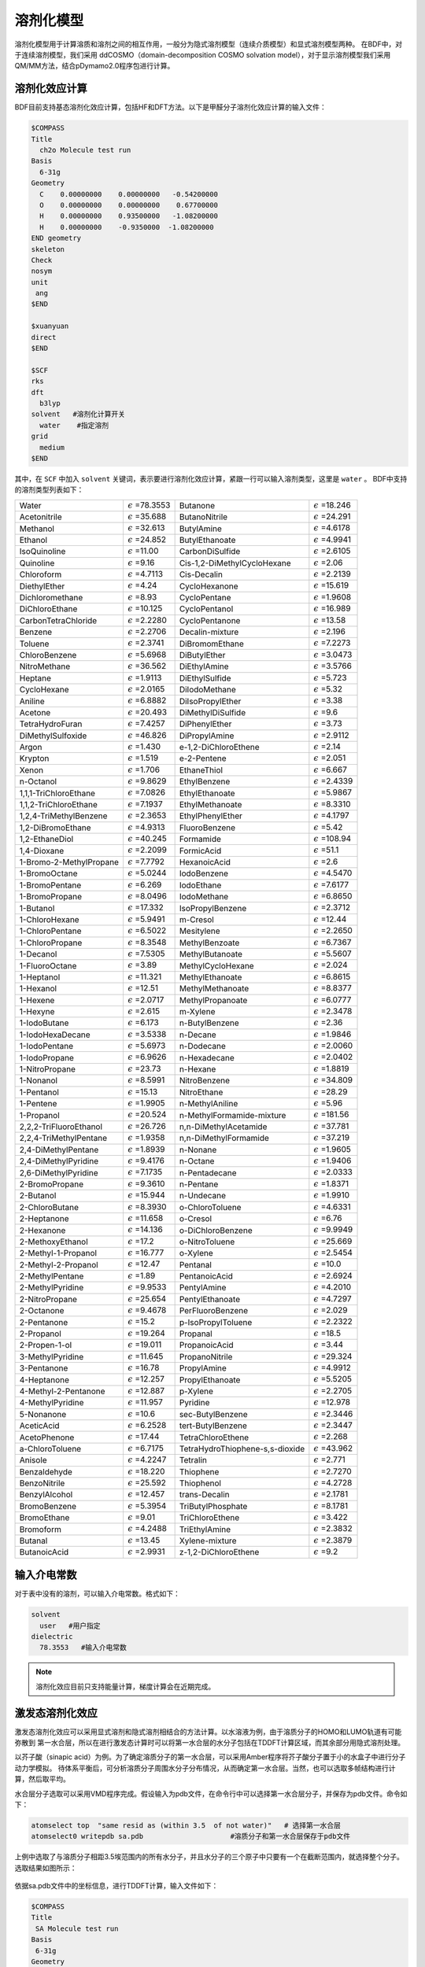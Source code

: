 溶剂化模型
================================================

溶剂化模型用于计算溶质和溶剂之间的相互作用，一般分为隐式溶剂模型（连续介质模型）和显式溶剂模型两种。 在BDF中，对于连续溶剂模型，我们采用
ddCOSMO（domain-decomposition COSMO solvation model），对于显示溶剂模型我们采用QM/MM方法，结合pDymamo2.0程序包进行计算。

溶剂化效应计算
------------------------------------------------
BDF目前支持基态溶剂化效应计算，包括HF和DFT方法。以下是甲醛分子溶剂化效应计算的输入文件：

.. code-block:: bdf

  $COMPASS
  Title
    ch2o Molecule test run
  Basis
    6-31g
  Geometry
    C    0.00000000    0.00000000   -0.54200000
    O    0.00000000    0.00000000    0.67700000
    H    0.00000000    0.93500000   -1.08200000
    H    0.00000000    -0.9350000  -1.08200000
  END geometry
  skeleton
  Check
  nosym
  unit
   ang
  $END

  $xuanyuan
  direct
  $END

  $SCF
  rks
  dft
    b3lyp
  solvent   #溶剂化计算开关
    water    #指定溶剂
  grid
    medium
  $END

其中，在 ``SCF`` 中加入 ``solvent`` 关键词，表示要进行溶剂化效应计算，紧跟一行可以输入溶剂类型，这里是 ``water`` 。
BDF中支持的溶剂类型列表如下：

.. table::

   ========================== ============================= ================================== =============================
    Water                      :math:`{\epsilon}` =78.3553   Butanone                           :math:`{\epsilon}` =18.246
    Acetonitrile               :math:`{\epsilon}` =35.688    ButanoNitrile                      :math:`{\epsilon}` =24.291
    Methanol                   :math:`{\epsilon}` =32.613    ButylAmine                         :math:`{\epsilon}` =4.6178
    Ethanol                    :math:`{\epsilon}` =24.852    ButylEthanoate                     :math:`{\epsilon}` =4.9941
    IsoQuinoline               :math:`{\epsilon}` =11.00     CarbonDiSulfide                    :math:`{\epsilon}` =2.6105
    Quinoline                  :math:`{\epsilon}` =9.16      Cis-1,2-DiMethylCycloHexane        :math:`{\epsilon}` =2.06
    Chloroform                 :math:`{\epsilon}` =4.7113    Cis-Decalin                        :math:`{\epsilon}` =2.2139
    DiethylEther               :math:`{\epsilon}` =4.24      CycloHexanone                      :math:`{\epsilon}` =15.619
    Dichloromethane            :math:`{\epsilon}` =8.93      CycloPentane                       :math:`{\epsilon}` =1.9608
    DiChloroEthane             :math:`{\epsilon}` =10.125    CycloPentanol                      :math:`{\epsilon}` =16.989
    CarbonTetraChloride        :math:`{\epsilon}` =2.2280    CycloPentanone                     :math:`{\epsilon}` =13.58
    Benzene                    :math:`{\epsilon}` =2.2706    Decalin-mixture                    :math:`{\epsilon}` =2.196
    Toluene                    :math:`{\epsilon}` =2.3741    DiBromomEthane                     :math:`{\epsilon}` =7.2273
    ChloroBenzene              :math:`{\epsilon}` =5.6968    DiButylEther                       :math:`{\epsilon}` =3.0473
    NitroMethane               :math:`{\epsilon}` =36.562    DiEthylAmine                       :math:`{\epsilon}` =3.5766
    Heptane                    :math:`{\epsilon}` =1.9113    DiEthylSulfide                     :math:`{\epsilon}` =5.723
    CycloHexane                :math:`{\epsilon}` =2.0165    DiIodoMethane                      :math:`{\epsilon}` =5.32
    Aniline                    :math:`{\epsilon}` =6.8882    DiIsoPropylEther                   :math:`{\epsilon}` =3.38
    Acetone                    :math:`{\epsilon}` =20.493    DiMethylDiSulfide                  :math:`{\epsilon}` =9.6
    TetraHydroFuran            :math:`{\epsilon}` =7.4257    DiPhenylEther                      :math:`{\epsilon}` =3.73
    DiMethylSulfoxide          :math:`{\epsilon}` =46.826    DiPropylAmine                      :math:`{\epsilon}` =2.9112
    Argon                      :math:`{\epsilon}` =1.430     e-1,2-DiChloroEthene               :math:`{\epsilon}` =2.14
    Krypton                    :math:`{\epsilon}` =1.519     e-2-Pentene                        :math:`{\epsilon}` =2.051
    Xenon                      :math:`{\epsilon}` =1.706     EthaneThiol                        :math:`{\epsilon}` =6.667
    n-Octanol                  :math:`{\epsilon}` =9.8629    EthylBenzene                       :math:`{\epsilon}` =2.4339
    1,1,1-TriChloroEthane      :math:`{\epsilon}` =7.0826    EthylEthanoate                     :math:`{\epsilon}` =5.9867
    1,1,2-TriChloroEthane      :math:`{\epsilon}` =7.1937    EthylMethanoate                    :math:`{\epsilon}` =8.3310
    1,2,4-TriMethylBenzene     :math:`{\epsilon}` =2.3653    EthylPhenylEther                   :math:`{\epsilon}` =4.1797
    1,2-DiBromoEthane          :math:`{\epsilon}` =4.9313    FluoroBenzene                      :math:`{\epsilon}` =5.42
    1,2-EthaneDiol             :math:`{\epsilon}` =40.245    Formamide                          :math:`{\epsilon}` =108.94
    1,4-Dioxane                :math:`{\epsilon}` =2.2099    FormicAcid                         :math:`{\epsilon}` =51.1
    1-Bromo-2-MethylPropane    :math:`{\epsilon}` =7.7792    HexanoicAcid                       :math:`{\epsilon}` =2.6
    1-BromoOctane              :math:`{\epsilon}` =5.0244    IodoBenzene                        :math:`{\epsilon}` =4.5470
    1-BromoPentane             :math:`{\epsilon}` =6.269     IodoEthane                         :math:`{\epsilon}` =7.6177
    1-BromoPropane             :math:`{\epsilon}` =8.0496    IodoMethane                        :math:`{\epsilon}` =6.8650
    1-Butanol                  :math:`{\epsilon}` =17.332    IsoPropylBenzene                   :math:`{\epsilon}` =2.3712
    1-ChloroHexane             :math:`{\epsilon}` =5.9491    m-Cresol                           :math:`{\epsilon}` =12.44
    1-ChloroPentane            :math:`{\epsilon}` =6.5022    Mesitylene                         :math:`{\epsilon}` =2.2650
    1-ChloroPropane            :math:`{\epsilon}` =8.3548    MethylBenzoate                     :math:`{\epsilon}` =6.7367
    1-Decanol                  :math:`{\epsilon}` =7.5305    MethylButanoate                    :math:`{\epsilon}` =5.5607
    1-FluoroOctane             :math:`{\epsilon}` =3.89      MethylCycloHexane                  :math:`{\epsilon}` =2.024
    1-Heptanol                 :math:`{\epsilon}` =11.321    MethylEthanoate                    :math:`{\epsilon}` =6.8615
    1-Hexanol                  :math:`{\epsilon}` =12.51     MethylMethanoate                   :math:`{\epsilon}` =8.8377
    1-Hexene                   :math:`{\epsilon}` =2.0717    MethylPropanoate                   :math:`{\epsilon}` =6.0777
    1-Hexyne                   :math:`{\epsilon}` =2.615     m-Xylene                           :math:`{\epsilon}` =2.3478
    1-IodoButane               :math:`{\epsilon}` =6.173     n-ButylBenzene                     :math:`{\epsilon}` =2.36
    1-IodoHexaDecane           :math:`{\epsilon}` =3.5338    n-Decane                           :math:`{\epsilon}` =1.9846
    1-IodoPentane              :math:`{\epsilon}` =5.6973    n-Dodecane                         :math:`{\epsilon}` =2.0060
    1-IodoPropane              :math:`{\epsilon}` =6.9626    n-Hexadecane                       :math:`{\epsilon}` =2.0402
    1-NitroPropane             :math:`{\epsilon}` =23.73     n-Hexane                           :math:`{\epsilon}` =1.8819
    1-Nonanol                  :math:`{\epsilon}` =8.5991    NitroBenzene                       :math:`{\epsilon}` =34.809
    1-Pentanol                 :math:`{\epsilon}` =15.13     NitroEthane                        :math:`{\epsilon}` =28.29
    1-Pentene                  :math:`{\epsilon}` =1.9905    n-MethylAniline                    :math:`{\epsilon}` =5.96
    1-Propanol                 :math:`{\epsilon}` =20.524    n-MethylFormamide-mixture          :math:`{\epsilon}` =181.56
    2,2,2-TriFluoroEthanol     :math:`{\epsilon}` =26.726    n,n-DiMethylAcetamide              :math:`{\epsilon}` =37.781
    2,2,4-TriMethylPentane     :math:`{\epsilon}` =1.9358    n,n-DiMethylFormamide              :math:`{\epsilon}` =37.219
    2,4-DiMethylPentane        :math:`{\epsilon}` =1.8939    n-Nonane                           :math:`{\epsilon}` =1.9605
    2,4-DiMethylPyridine       :math:`{\epsilon}` =9.4176    n-Octane                           :math:`{\epsilon}` =1.9406
    2,6-DiMethylPyridine       :math:`{\epsilon}` =7.1735    n-Pentadecane                      :math:`{\epsilon}` =2.0333
    2-BromoPropane             :math:`{\epsilon}` =9.3610    n-Pentane                          :math:`{\epsilon}` =1.8371
    2-Butanol                  :math:`{\epsilon}` =15.944    n-Undecane                         :math:`{\epsilon}` =1.9910
    2-ChloroButane             :math:`{\epsilon}` =8.3930    o-ChloroToluene                    :math:`{\epsilon}` =4.6331
    2-Heptanone                :math:`{\epsilon}` =11.658    o-Cresol                           :math:`{\epsilon}` =6.76
    2-Hexanone                 :math:`{\epsilon}` =14.136    o-DiChloroBenzene                  :math:`{\epsilon}` =9.9949
    2-MethoxyEthanol           :math:`{\epsilon}` =17.2      o-NitroToluene                     :math:`{\epsilon}` =25.669
    2-Methyl-1-Propanol        :math:`{\epsilon}` =16.777    o-Xylene                           :math:`{\epsilon}` =2.5454
    2-Methyl-2-Propanol        :math:`{\epsilon}` =12.47     Pentanal                           :math:`{\epsilon}` =10.0
    2-MethylPentane            :math:`{\epsilon}` =1.89      PentanoicAcid                      :math:`{\epsilon}` =2.6924
    2-MethylPyridine           :math:`{\epsilon}` =9.9533    PentylAmine                        :math:`{\epsilon}` =4.2010
    2-NitroPropane             :math:`{\epsilon}` =25.654    PentylEthanoate                    :math:`{\epsilon}` =4.7297
    2-Octanone                 :math:`{\epsilon}` =9.4678    PerFluoroBenzene                   :math:`{\epsilon}` =2.029
    2-Pentanone                :math:`{\epsilon}` =15.2      p-IsoPropylToluene                 :math:`{\epsilon}` =2.2322
    2-Propanol                 :math:`{\epsilon}` =19.264    Propanal                           :math:`{\epsilon}` =18.5
    2-Propen-1-ol              :math:`{\epsilon}` =19.011    PropanoicAcid                      :math:`{\epsilon}` =3.44
    3-MethylPyridine           :math:`{\epsilon}` =11.645    PropanoNitrile                     :math:`{\epsilon}` =29.324
    3-Pentanone                :math:`{\epsilon}` =16.78     PropylAmine                        :math:`{\epsilon}` =4.9912
    4-Heptanone                :math:`{\epsilon}` =12.257    PropylEthanoate                    :math:`{\epsilon}` =5.5205
    4-Methyl-2-Pentanone       :math:`{\epsilon}` =12.887    p-Xylene                           :math:`{\epsilon}` =2.2705
    4-MethylPyridine           :math:`{\epsilon}` =11.957    Pyridine                           :math:`{\epsilon}` =12.978
    5-Nonanone                 :math:`{\epsilon}` =10.6      sec-ButylBenzene                   :math:`{\epsilon}` =2.3446
    AceticAcid                 :math:`{\epsilon}` =6.2528    tert-ButylBenzene                  :math:`{\epsilon}` =2.3447
    AcetoPhenone               :math:`{\epsilon}` =17.44     TetraChloroEthene                  :math:`{\epsilon}` =2.268
    a-ChloroToluene            :math:`{\epsilon}` =6.7175    TetraHydroThiophene-s,s-dioxide    :math:`{\epsilon}` =43.962
    Anisole                    :math:`{\epsilon}` =4.2247    Tetralin                           :math:`{\epsilon}` =2.771
    Benzaldehyde               :math:`{\epsilon}` =18.220    Thiophene                          :math:`{\epsilon}` =2.7270
    BenzoNitrile               :math:`{\epsilon}` =25.592    Thiophenol                         :math:`{\epsilon}` =4.2728
    BenzylAlcohol              :math:`{\epsilon}` =12.457    trans-Decalin                      :math:`{\epsilon}` =2.1781
    BromoBenzene               :math:`{\epsilon}` =5.3954    TriButylPhosphate                  :math:`{\epsilon}` =8.1781
    BromoEthane                :math:`{\epsilon}` =9.01      TriChloroEthene                    :math:`{\epsilon}` =3.422
    Bromoform                  :math:`{\epsilon}` =4.2488    TriEthylAmine                      :math:`{\epsilon}` =2.3832
    Butanal                    :math:`{\epsilon}` =13.45     Xylene-mixture                     :math:`{\epsilon}` =2.3879
    ButanoicAcid               :math:`{\epsilon}` =2.9931    z-1,2-DiChloroEthene               :math:`{\epsilon}` =9.2
   ========================== ============================= ================================== =============================

输入介电常数
--------------------------------------------------------

对于表中没有的溶剂，可以输入介电常数。格式如下：

.. code-block:: bdf 

  solvent
    user   #用户指定
  dielectric
    78.3553   #输入介电常数


.. note::

   溶剂化效应目前只支持能量计算，梯度计算会在近期完成。 


激发态溶剂化效应
----------------------------------------------------------

激发态溶剂化效应可以采用显式溶剂和隐式溶剂相结合的方法计算。以水溶液为例，由于溶质分子的HOMO和LUMO轨道有可能弥散到
第一水合层，所以在进行激发态计算时可以将第一水合层的水分子包括在TDDFT计算区域，而其余部分用隐式溶剂处理。

以芥子酸（sinapic acid）为例。为了确定溶质分子的第一水合层，可以采用Amber程序将芥子酸分子置于小的水盒子中进行分子动力学模拟。
待体系平衡后，可分析溶质分子周围水分子分布情况，从而确定第一水合层。当然，也可以选取多帧结构进行计算，然后取平均。

水合层分子选取可以采用VMD程序完成。假设输入为pdb文件，在命令行中可以选择第一水合层分子，并保存为pdb文件。命令如下：

.. code-block:: bdf 

  atomselect top  "same resid as (within 3.5  of not water)"   # 选择第一水合层
  atomselect0 writepdb sa.pdb                     #溶质分子和第一水合层保存于pdb文件

上例中选取了与溶质分子相距3.5埃范围内的所有水分子，并且水分子的三个原子中只要有一个在截断范围内，就选择整个分子。选取结果如图所示：

.. figure:: /images/SAtddft.jpg

依据sa.pdb文件中的坐标信息，进行TDDFT计算，输入文件如下：

.. code-block:: bdf

  $COMPASS 
  Title
   SA Molecule test run
  Basis
   6-31g
  Geometry
  C          14.983  14.539   6.274
  C          14.515  14.183   7.629
  C          13.251  14.233   8.118
  C          12.774  13.868   9.480
  C          11.429  14.087   9.838
  C          10.961  13.725  11.118
  O           9.666  13.973  11.525
  C           8.553  14.050  10.621
  C          11.836  13.125  12.041
  O          11.364  12.722  13.262
  C          13.184  12.919  11.700
  O          14.021  12.342  12.636
  C          15.284  11.744  12.293
  C          13.648  13.297  10.427
  O          14.270  14.853   5.341
  O          16.307  14.468   6.130
  H          15.310  13.847   8.286
  H          12.474  14.613   7.454
  H          10.754  14.550   9.127
  H           7.627  14.202  11.188
  H           8.673  14.888   9.924
  H           8.457  13.118  10.054
  H          10.366  12.712  13.206
  H          15.725  11.272  13.177
  H          15.144  10.973  11.525
  H          15.985  12.500  11.922
  H          14.687  13.129  10.174
  H          16.438  14.756   5.181
  O          18.736   9.803  12.472
  H          18.779  10.597  11.888
  H          19.417  10.074  13.139
  O          18.022  14.021   8.274
  H          17.547  14.250   7.452
  H          18.614  13.310   7.941
  O           8.888  16.439   7.042
  H           9.682  16.973   6.797
  H           8.217  17.162   7.048
  O           4.019  14.176  11.140
  H           4.032  13.572  10.360
  H           4.752  14.783  10.885
  O          16.970   8.986  14.331
  H          17.578   9.273  13.606
  H          17.497   8.225  14.676
  O           8.133  17.541  10.454
  H           8.419  17.716  11.386
  H           8.936  17.880   9.990
  O           8.639  12.198  13.660
  H           7.777  11.857  13.323
  H           8.413  13.155  13.731
  O          13.766  11.972   4.742
  H          13.858  12.934   4.618
  H          13.712  11.679   3.799
  O          10.264  16.103  14.305
  H           9.444  15.605  14.054
  H          10.527  15.554  15.084
  O          13.269  16.802   3.701
  H          13.513  16.077   4.325
  H          14.141  17.264   3.657
  O          13.286  14.138  14.908
  H          13.185  14.974  14.393
  H          13.003  13.492  14.228
  O          16.694  11.449  15.608
  H          15.780  11.262  15.969
  H          16.838  10.579  15.161
  O           7.858  14.828  14.050
  H           7.208  15.473  13.691
  H           7.322  14.462  14.795
  O          15.961  17.544   3.706
  H          16.342  16.631   3.627
  H          16.502  17.866   4.462
  O          10.940  14.245  16.302
  H          10.828  13.277  16.477
  H          11.870  14.226  15.967
  O          12.686  10.250  14.079
  H          11.731  10.151  14.318
  H          12.629  11.070  13.541
  O           9.429  11.239   8.483
  H           8.927  10.817   7.750
  H           9.237  12.182   8.295
  O          17.151  15.141   3.699
  H          17.124  14.305   3.168
  H          18.133  15.245   3.766
  O          17.065  10.633   9.634
  H          16.918  10.557   8.674
  H          17.024   9.698   9.909
  O          17.536  14.457  10.874
  H          18.014  13.627  11.089
  H          17.683  14.460   9.890
  O           5.836  16.609  13.299
  H           4.877  16.500  13.549
  H           5.760  16.376  12.342
  O          19.014  12.008  10.822
  H          18.249  11.634  10.308
  H          19.749  11.655  10.256
  O          15.861  14.137  15.750
  H          14.900  13.990  15.574
  H          16.185  13.214  15.645
  O          11.084   9.639  10.009
  H          11.641   9.480   9.213
  H          10.452  10.296   9.627
  O          14.234  10.787  16.235
  H          13.668  10.623  15.444
  H          13.663  10.376  16.925
  O          14.488   8.506  13.105
  H          13.870   9.136  13.550
  H          15.301   8.683  13.628
  O          14.899  17.658   9.746
  H          15.674  18.005   9.236
  H          15.210  16.754   9.926
  O           8.725  13.791   7.422
  H           9.237  13.488   6.631
  H           8.845  14.770   7.309
  O          10.084  10.156  14.803
  H           9.498  10.821  14.366
  H          10.215  10.613  15.669
  O           5.806  16.161  10.582
  H           5.389  16.831   9.993
  H           6.747  16.470  10.509
  O           6.028  13.931   7.206
  H           5.971  14.900   7.257
  H           6.999  13.804   7.336
  O          17.072  12.787   2.438
  H          16.281  12.594   1.885
  H          17.062  11.978   3.013
  END geometry
  skeleton
  Check
  nosym
  unit
  ang
  $END
  
  $xuanyuan
  direct
  $end
  
  $SCF
  rks
  dft
   b3lyp   
  solvent
   water 
  grid
   medium
  $END
  # input for tddft
  $tddft
  imethod  # imethod=1, starts from rhf/rks
    1
  isf      # isf=0, no spin-flip
    0
  itda     # itda=0, TDDFT
    0
  idiag    # Davidson diagonalization for solving Casida equation
    1
  iroot    # Calculate 1 root for each irrep. By default, 10 roots are calculated
    1      # for each irrep
  memjkop  # maxium memeory for Coulomb and Exchange operator. 1024 MW (Mega Words)
    1024 
  $end





